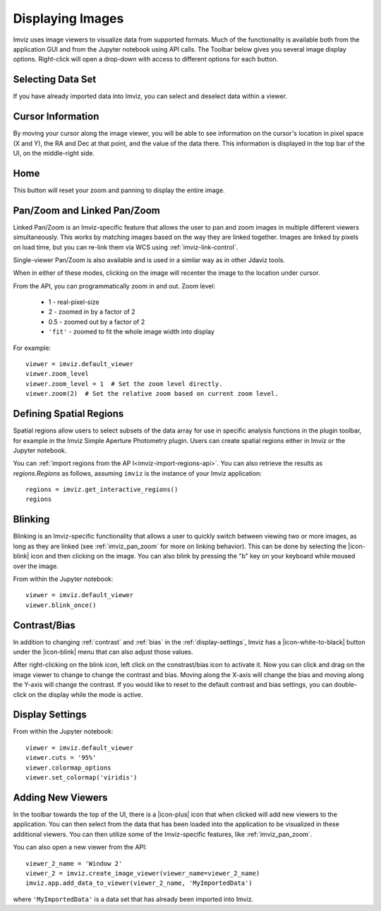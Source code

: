 .. _imviz-display-images:

*****************
Displaying Images
*****************

Imviz uses image viewers to visualize data from supported formats.
Much of the functionality is available both from the application GUI and
from the Jupyter notebook using API calls.
The Toolbar below gives you several image display options.
Right-click will open a drop-down with access to different options for each button.

.. image:: ../img/toolbar.jpg
    :alt: Imviz Toolbar


Selecting Data Set
==================

If you have already imported data into Imviz, you can select and deselect data within a viewer.

.. seealso::

    :ref:`Selecting Data Set <cubeviz-selecting-data>`
        Documentation on selecting data sets in the Jdaviz viewers.

.. _imviz_cursor_info:

Cursor Information
==================

By moving your cursor along the image viewer, you will be able to see information on the
cursor's location in pixel space (X and Y), the RA and Dec at that point, and the value
of the data there. This information is displayed in the top bar of the UI, on the
middle-right side.

Home
====

This button will reset your zoom and panning to display the entire image.

.. _imviz_pan_zoom:

Pan/Zoom and Linked Pan/Zoom
============================

Linked Pan/Zoom is an Imviz-specific feature that allows the user to pan and zoom
images in multiple different viewers simultaneously. This works by matching images
based on the way they are linked together. Images are linked by pixels on load time,
but you can re-link them via WCS using :ref:`imviz-link-control`.

Single-viewer Pan/Zoom is also available and is used in a similar way as in 
other Jdaviz tools.

When in either of these modes, clicking on the image will recenter the image to the
location under cursor.

.. seealso::

    :ref:`Pan/Zoom <cubeviz-pan-zoom>`
        Documentation on using Pan/Zoom in the Jdaviz viewers.

From the API, you can programmatically zoom in and out. Zoom level:

    * 1 - real-pixel-size
    * 2 - zoomed in by a factor of 2
    * 0.5 - zoomed out by a factor of 2
    * ``'fit'`` - zoomed to fit the whole image width into display

For example::

    viewer = imviz.default_viewer
    viewer.zoom_level
    viewer.zoom_level = 1  # Set the zoom level directly.
    viewer.zoom(2)  # Set the relative zoom based on current zoom level.

.. _imviz_defining_spatial_regions:

Defining Spatial Regions
========================

Spatial regions allow users to select subsets of the data array for use in
specific analysis functions in the plugin toolbar, for example in the Imviz Simple
Aperture Photometry plugin.
Users can create spatial regions either in Imviz or the Jupyter notebook.

.. seealso::

    :ref:`Defining Spatial Regions <spatial-regions>`
        Documentation on defining spatial regions in an image viewer.

.. seealso::

    :ref:`Importing Spatial Regions <imviz-import-regions-api>`
        Importing spatial regions from within the Jupyter notebook.

You can :ref:`import regions from the AP I<imviz-import-regions-api>`.
You can also retrieve the results as `regions.Regions` as follows, assuming
``imviz`` is the instance of your Imviz application::

    regions = imviz.get_interactive_regions()
    regions

Blinking
========

Blinking is an Imviz-specific functionality that allows a user to quickly switch
between viewing two or more images, as long as they are linked (see :ref:`imviz_pan_zoom` for
more on linking behavior). This can be done by selecting the |icon-blink| icon and
then clicking on the image. You can also blink by pressing the "b" key on your
keyboard while moused over the image.

From within the Jupyter notebook::

    viewer = imviz.default_viewer
    viewer.blink_once()

Contrast/Bias
=============

In addition to changing :ref:`contrast` and :ref:`bias` in the :ref:`display-settings`,
Imviz has a |icon-white-to-black| button under the |icon-blink| menu that can also
adjust those values.

After right-clicking on the blink icon, left click on the constrast/bias icon to activate it.
Now you can click and drag on the image viewer to change to change the contrast
and bias. Moving along the X-axis will change the bias and moving along the Y-axis will change the
contrast. If you would like to reset to the default contrast and bias settings, you can
double-click on the display while the mode is active.

Display Settings
================

.. seealso::

    :ref:`Display Settings <display-settings>`
        Documentation on various display settings in the jdaviz viewers.

From within the Jupyter notebook::

    viewer = imviz.default_viewer
    viewer.cuts = '95%'
    viewer.colormap_options
    viewer.set_colormap('viridis')


Adding New Viewers
==================

In the toolbar towards the top of the UI, there is a |icon-plus| icon
that when clicked will add new viewers to the application. You can then select from the data
that has been loaded into the application to be visualized in these additional viewers.
You can then utilize some of the Imviz-specific features, like :ref:`imviz_pan_zoom`.

You can also open a new viewer from the API::

    viewer_2_name = 'Window 2'
    viewer_2 = imviz.create_image_viewer(viewer_name=viewer_2_name)
    imviz.app.add_data_to_viewer(viewer_2_name, 'MyImportedData')

where ``'MyImportedData'`` is a data set that has already been imported into Imviz.
